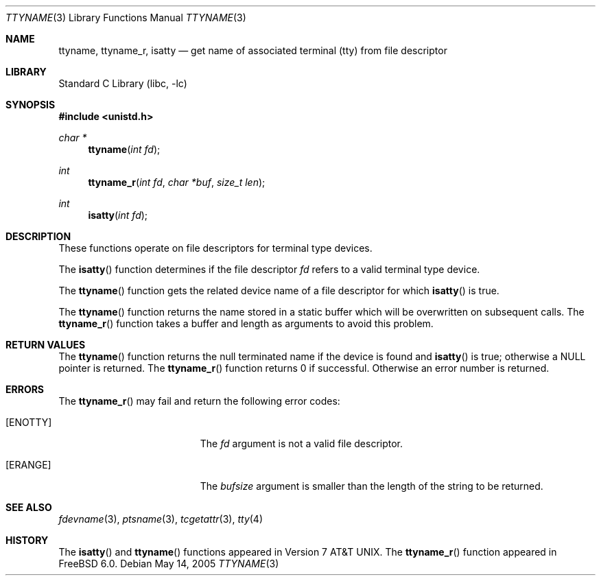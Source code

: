 .\" Copyright (c) 1991, 1993
.\"	The Regents of the University of California.  All rights reserved.
.\"
.\" Redistribution and use in source and binary forms, with or without
.\" modification, are permitted provided that the following conditions
.\" are met:
.\" 1. Redistributions of source code must retain the above copyright
.\"    notice, this list of conditions and the following disclaimer.
.\" 2. Redistributions in binary form must reproduce the above copyright
.\"    notice, this list of conditions and the following disclaimer in the
.\"    documentation and/or other materials provided with the distribution.
.\" 4. Neither the name of the University nor the names of its contributors
.\"    may be used to endorse or promote products derived from this software
.\"    without specific prior written permission.
.\"
.\" THIS SOFTWARE IS PROVIDED BY THE REGENTS AND CONTRIBUTORS ``AS IS'' AND
.\" ANY EXPRESS OR IMPLIED WARRANTIES, INCLUDING, BUT NOT LIMITED TO, THE
.\" IMPLIED WARRANTIES OF MERCHANTABILITY AND FITNESS FOR A PARTICULAR PURPOSE
.\" ARE DISCLAIMED.  IN NO EVENT SHALL THE REGENTS OR CONTRIBUTORS BE LIABLE
.\" FOR ANY DIRECT, INDIRECT, INCIDENTAL, SPECIAL, EXEMPLARY, OR CONSEQUENTIAL
.\" DAMAGES (INCLUDING, BUT NOT LIMITED TO, PROCUREMENT OF SUBSTITUTE GOODS
.\" OR SERVICES; LOSS OF USE, DATA, OR PROFITS; OR BUSINESS INTERRUPTION)
.\" HOWEVER CAUSED AND ON ANY THEORY OF LIABILITY, WHETHER IN CONTRACT, STRICT
.\" LIABILITY, OR TORT (INCLUDING NEGLIGENCE OR OTHERWISE) ARISING IN ANY WAY
.\" OUT OF THE USE OF THIS SOFTWARE, EVEN IF ADVISED OF THE POSSIBILITY OF
.\" SUCH DAMAGE.
.\"
.\"     @(#)ttyname.3	8.1 (Berkeley) 6/4/93
.\" $FreeBSD: projects/vps/lib/libc/gen/ttyname.3 202930 2010-01-24 14:44:05Z ed $
.\"
.Dd May 14, 2005
.Dt TTYNAME 3
.Os
.Sh NAME
.Nm ttyname ,
.Nm ttyname_r ,
.Nm isatty
.Nd get name of associated terminal (tty) from file descriptor
.Sh LIBRARY
.Lb libc
.Sh SYNOPSIS
.In unistd.h
.Ft char *
.Fn ttyname "int fd"
.Ft int
.Fn ttyname_r "int fd" "char *buf" "size_t len"
.Ft int
.Fn isatty "int fd"
.Sh DESCRIPTION
These functions operate on file descriptors for terminal type devices.
.Pp
The
.Fn isatty
function
determines if the file descriptor
.Fa fd
refers to a valid
terminal type device.
.Pp
The
.Fn ttyname
function
gets the related device name of
a file descriptor for which
.Fn isatty
is true.
.Pp
The
.Fn ttyname
function
returns the name stored in a static buffer which will be overwritten
on subsequent calls.
The
.Fn ttyname_r
function
takes a buffer and length as arguments to avoid this problem.
.Sh RETURN VALUES
The
.Fn ttyname
function
returns the null terminated name if the device is found and
.Fn isatty
is true; otherwise
a
.Dv NULL
pointer is returned.
The
.Fn ttyname_r
function returns 0 if successful.
Otherwise an error number is returned.
.Sh ERRORS
The
.Fn ttyname_r
may fail and return the following error codes:
.Bl -tag -width Er
.It Bq Er ENOTTY
The
.Fa fd
argument
is not a valid file descriptor.
.It Bq Er ERANGE
The
.Fa bufsize
argument
is smaller than the length of the string to be returned.
.El
.Sh SEE ALSO
.Xr fdevname 3 ,
.Xr ptsname 3 ,
.Xr tcgetattr 3 ,
.Xr tty 4
.Sh HISTORY
The
.Fn isatty
and
.Fn ttyname
functions
appeared in
.At v7 .
The
.Fn ttyname_r
function
appeared in
.Fx 6.0 .
